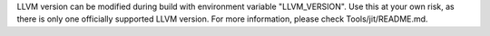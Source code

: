 LLVM version can be modified during build with environment variable
"LLVM_VERSION". Use this at your own risk, as there is only one
officially supported LLVM version. For more information, please check
Tools/jit/README.md.
